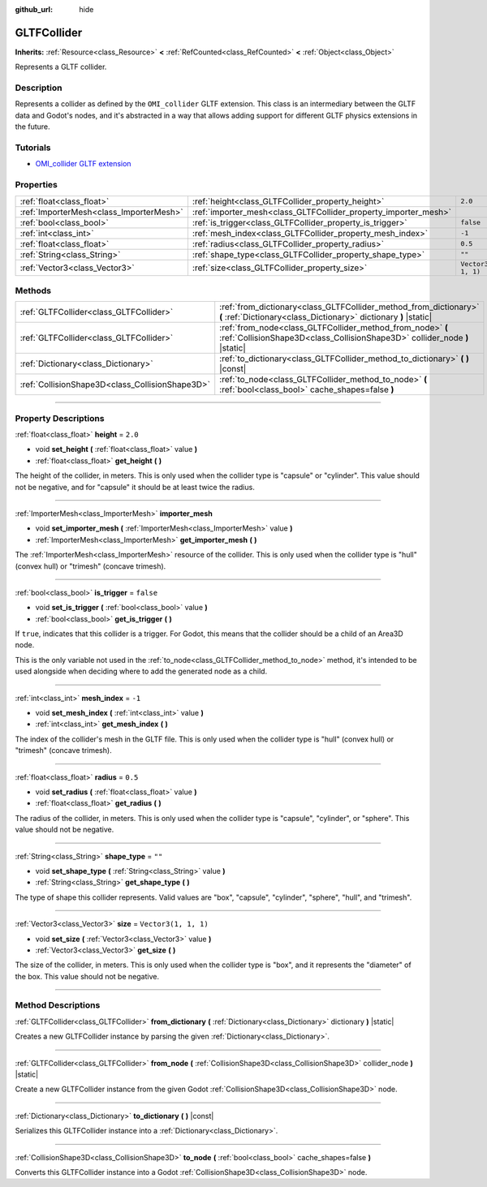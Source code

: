 :github_url: hide

.. DO NOT EDIT THIS FILE!!!
.. Generated automatically from Godot engine sources.
.. Generator: https://github.com/godotengine/godot/tree/master/doc/tools/make_rst.py.
.. XML source: https://github.com/godotengine/godot/tree/master/modules/gltf/doc_classes/GLTFCollider.xml.

.. _class_GLTFCollider:

GLTFCollider
============

**Inherits:** :ref:`Resource<class_Resource>` **<** :ref:`RefCounted<class_RefCounted>` **<** :ref:`Object<class_Object>`

Represents a GLTF collider.

.. rst-class:: classref-introduction-group

Description
-----------

Represents a collider as defined by the ``OMI_collider`` GLTF extension. This class is an intermediary between the GLTF data and Godot's nodes, and it's abstracted in a way that allows adding support for different GLTF physics extensions in the future.

.. rst-class:: classref-introduction-group

Tutorials
---------

- `OMI_collider GLTF extension <https://github.com/omigroup/gltf-extensions/tree/main/extensions/2.0/OMI_collider>`__

.. rst-class:: classref-reftable-group

Properties
----------

.. table::
   :widths: auto

   +-----------------------------------------+-----------------------------------------------------------------+----------------------+
   | :ref:`float<class_float>`               | :ref:`height<class_GLTFCollider_property_height>`               | ``2.0``              |
   +-----------------------------------------+-----------------------------------------------------------------+----------------------+
   | :ref:`ImporterMesh<class_ImporterMesh>` | :ref:`importer_mesh<class_GLTFCollider_property_importer_mesh>` |                      |
   +-----------------------------------------+-----------------------------------------------------------------+----------------------+
   | :ref:`bool<class_bool>`                 | :ref:`is_trigger<class_GLTFCollider_property_is_trigger>`       | ``false``            |
   +-----------------------------------------+-----------------------------------------------------------------+----------------------+
   | :ref:`int<class_int>`                   | :ref:`mesh_index<class_GLTFCollider_property_mesh_index>`       | ``-1``               |
   +-----------------------------------------+-----------------------------------------------------------------+----------------------+
   | :ref:`float<class_float>`               | :ref:`radius<class_GLTFCollider_property_radius>`               | ``0.5``              |
   +-----------------------------------------+-----------------------------------------------------------------+----------------------+
   | :ref:`String<class_String>`             | :ref:`shape_type<class_GLTFCollider_property_shape_type>`       | ``""``               |
   +-----------------------------------------+-----------------------------------------------------------------+----------------------+
   | :ref:`Vector3<class_Vector3>`           | :ref:`size<class_GLTFCollider_property_size>`                   | ``Vector3(1, 1, 1)`` |
   +-----------------------------------------+-----------------------------------------------------------------+----------------------+

.. rst-class:: classref-reftable-group

Methods
-------

.. table::
   :widths: auto

   +-------------------------------------------------+------------------------------------------------------------------------------------------------------------------------------------------+
   | :ref:`GLTFCollider<class_GLTFCollider>`         | :ref:`from_dictionary<class_GLTFCollider_method_from_dictionary>` **(** :ref:`Dictionary<class_Dictionary>` dictionary **)** |static|    |
   +-------------------------------------------------+------------------------------------------------------------------------------------------------------------------------------------------+
   | :ref:`GLTFCollider<class_GLTFCollider>`         | :ref:`from_node<class_GLTFCollider_method_from_node>` **(** :ref:`CollisionShape3D<class_CollisionShape3D>` collider_node **)** |static| |
   +-------------------------------------------------+------------------------------------------------------------------------------------------------------------------------------------------+
   | :ref:`Dictionary<class_Dictionary>`             | :ref:`to_dictionary<class_GLTFCollider_method_to_dictionary>` **(** **)** |const|                                                        |
   +-------------------------------------------------+------------------------------------------------------------------------------------------------------------------------------------------+
   | :ref:`CollisionShape3D<class_CollisionShape3D>` | :ref:`to_node<class_GLTFCollider_method_to_node>` **(** :ref:`bool<class_bool>` cache_shapes=false **)**                                 |
   +-------------------------------------------------+------------------------------------------------------------------------------------------------------------------------------------------+

.. rst-class:: classref-section-separator

----

.. rst-class:: classref-descriptions-group

Property Descriptions
---------------------

.. _class_GLTFCollider_property_height:

.. rst-class:: classref-property

:ref:`float<class_float>` **height** = ``2.0``

.. rst-class:: classref-property-setget

- void **set_height** **(** :ref:`float<class_float>` value **)**
- :ref:`float<class_float>` **get_height** **(** **)**

The height of the collider, in meters. This is only used when the collider type is "capsule" or "cylinder". This value should not be negative, and for "capsule" it should be at least twice the radius.

.. rst-class:: classref-item-separator

----

.. _class_GLTFCollider_property_importer_mesh:

.. rst-class:: classref-property

:ref:`ImporterMesh<class_ImporterMesh>` **importer_mesh**

.. rst-class:: classref-property-setget

- void **set_importer_mesh** **(** :ref:`ImporterMesh<class_ImporterMesh>` value **)**
- :ref:`ImporterMesh<class_ImporterMesh>` **get_importer_mesh** **(** **)**

The :ref:`ImporterMesh<class_ImporterMesh>` resource of the collider. This is only used when the collider type is "hull" (convex hull) or "trimesh" (concave trimesh).

.. rst-class:: classref-item-separator

----

.. _class_GLTFCollider_property_is_trigger:

.. rst-class:: classref-property

:ref:`bool<class_bool>` **is_trigger** = ``false``

.. rst-class:: classref-property-setget

- void **set_is_trigger** **(** :ref:`bool<class_bool>` value **)**
- :ref:`bool<class_bool>` **get_is_trigger** **(** **)**

If ``true``, indicates that this collider is a trigger. For Godot, this means that the collider should be a child of an Area3D node.

This is the only variable not used in the :ref:`to_node<class_GLTFCollider_method_to_node>` method, it's intended to be used alongside when deciding where to add the generated node as a child.

.. rst-class:: classref-item-separator

----

.. _class_GLTFCollider_property_mesh_index:

.. rst-class:: classref-property

:ref:`int<class_int>` **mesh_index** = ``-1``

.. rst-class:: classref-property-setget

- void **set_mesh_index** **(** :ref:`int<class_int>` value **)**
- :ref:`int<class_int>` **get_mesh_index** **(** **)**

The index of the collider's mesh in the GLTF file. This is only used when the collider type is "hull" (convex hull) or "trimesh" (concave trimesh).

.. rst-class:: classref-item-separator

----

.. _class_GLTFCollider_property_radius:

.. rst-class:: classref-property

:ref:`float<class_float>` **radius** = ``0.5``

.. rst-class:: classref-property-setget

- void **set_radius** **(** :ref:`float<class_float>` value **)**
- :ref:`float<class_float>` **get_radius** **(** **)**

The radius of the collider, in meters. This is only used when the collider type is "capsule", "cylinder", or "sphere". This value should not be negative.

.. rst-class:: classref-item-separator

----

.. _class_GLTFCollider_property_shape_type:

.. rst-class:: classref-property

:ref:`String<class_String>` **shape_type** = ``""``

.. rst-class:: classref-property-setget

- void **set_shape_type** **(** :ref:`String<class_String>` value **)**
- :ref:`String<class_String>` **get_shape_type** **(** **)**

The type of shape this collider represents. Valid values are "box", "capsule", "cylinder", "sphere", "hull", and "trimesh".

.. rst-class:: classref-item-separator

----

.. _class_GLTFCollider_property_size:

.. rst-class:: classref-property

:ref:`Vector3<class_Vector3>` **size** = ``Vector3(1, 1, 1)``

.. rst-class:: classref-property-setget

- void **set_size** **(** :ref:`Vector3<class_Vector3>` value **)**
- :ref:`Vector3<class_Vector3>` **get_size** **(** **)**

The size of the collider, in meters. This is only used when the collider type is "box", and it represents the "diameter" of the box. This value should not be negative.

.. rst-class:: classref-section-separator

----

.. rst-class:: classref-descriptions-group

Method Descriptions
-------------------

.. _class_GLTFCollider_method_from_dictionary:

.. rst-class:: classref-method

:ref:`GLTFCollider<class_GLTFCollider>` **from_dictionary** **(** :ref:`Dictionary<class_Dictionary>` dictionary **)** |static|

Creates a new GLTFCollider instance by parsing the given :ref:`Dictionary<class_Dictionary>`.

.. rst-class:: classref-item-separator

----

.. _class_GLTFCollider_method_from_node:

.. rst-class:: classref-method

:ref:`GLTFCollider<class_GLTFCollider>` **from_node** **(** :ref:`CollisionShape3D<class_CollisionShape3D>` collider_node **)** |static|

Create a new GLTFCollider instance from the given Godot :ref:`CollisionShape3D<class_CollisionShape3D>` node.

.. rst-class:: classref-item-separator

----

.. _class_GLTFCollider_method_to_dictionary:

.. rst-class:: classref-method

:ref:`Dictionary<class_Dictionary>` **to_dictionary** **(** **)** |const|

Serializes this GLTFCollider instance into a :ref:`Dictionary<class_Dictionary>`.

.. rst-class:: classref-item-separator

----

.. _class_GLTFCollider_method_to_node:

.. rst-class:: classref-method

:ref:`CollisionShape3D<class_CollisionShape3D>` **to_node** **(** :ref:`bool<class_bool>` cache_shapes=false **)**

Converts this GLTFCollider instance into a Godot :ref:`CollisionShape3D<class_CollisionShape3D>` node.

.. |virtual| replace:: :abbr:`virtual (This method should typically be overridden by the user to have any effect.)`
.. |const| replace:: :abbr:`const (This method has no side effects. It doesn't modify any of the instance's member variables.)`
.. |vararg| replace:: :abbr:`vararg (This method accepts any number of arguments after the ones described here.)`
.. |constructor| replace:: :abbr:`constructor (This method is used to construct a type.)`
.. |static| replace:: :abbr:`static (This method doesn't need an instance to be called, so it can be called directly using the class name.)`
.. |operator| replace:: :abbr:`operator (This method describes a valid operator to use with this type as left-hand operand.)`
.. |bitfield| replace:: :abbr:`BitField (This value is an integer composed as a bitmask of the following flags.)`
